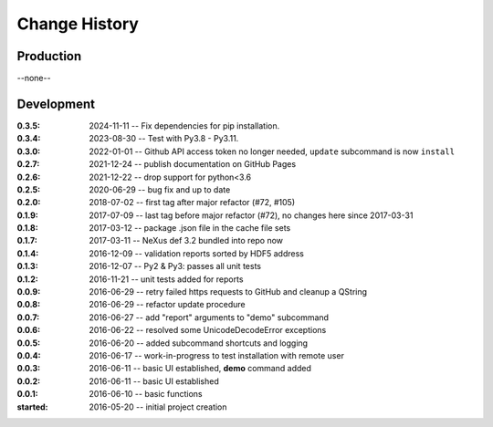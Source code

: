 ..
  This file describes user-visible changes between the versions.

Change History
##############

Production
**********

--none--

Development
***********

.. :0.3.5: tba

.. :0.3.6: 2024-11-dd -- Test with Py3.9 - Py3.12.
:0.3.5: 2024-11-11 -- Fix dependencies for pip installation.
:0.3.4: 2023-08-30 -- Test with Py3.8 - Py3.11.
:0.3.0: 2022-01-01 -- Github API access token no longer needed, ``update`` subcommand is now ``install``
:0.2.7: 2021-12-24 -- publish documentation on GitHub Pages
:0.2.6: 2021-12-22 -- drop support for python<3.6
:0.2.5: 2020-06-29 -- bug fix and up to date
:0.2.0: 2018-07-02 -- first tag after major refactor (#72, #105)
:0.1.9: 2017-07-09 -- last tag before major refactor (#72), no changes here since 2017-03-31
:0.1.8: 2017-03-12 -- package .json file in the cache file sets
:0.1.7: 2017-03-11 -- NeXus def 3.2 bundled into repo now
:0.1.4: 2016-12-09 -- validation reports sorted by HDF5 address
:0.1.3: 2016-12-07 -- Py2 & Py3: passes all unit tests
:0.1.2: 2016-11-21 -- unit tests added for reports
:0.0.9: 2016-06-29 -- retry failed https requests to GitHub and cleanup a QString
:0.0.8: 2016-06-29 -- refactor update procedure 
:0.0.7: 2016-06-27 -- add "report" arguments to "demo" subcommand
:0.0.6: 2016-06-22 -- resolved some UnicodeDecodeError exceptions
:0.0.5: 2016-06-20 -- added subcommand shortcuts and logging
:0.0.4: 2016-06-17 -- work-in-progress to test installation with remote user
:0.0.3: 2016-06-11 -- basic UI established, **demo** command added
:0.0.2: 2016-06-11 -- basic UI established
:0.0.1: 2016-06-10 -- basic functions
:started: 2016-05-20 -- initial project creation
